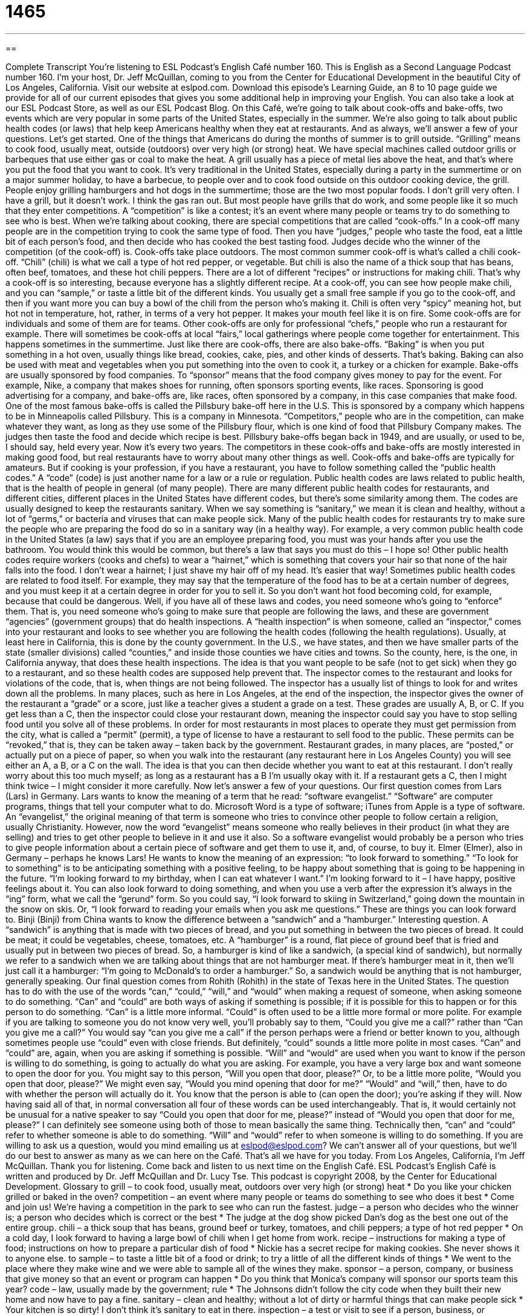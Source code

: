 = 1465
:toc: left
:toclevels: 3
:sectnums:
:stylesheet: ../../../myAdocCss.css

'''

== 

Complete Transcript
You’re listening to ESL Podcast’s English Café number 160.
This is English as a Second Language Podcast number 160. I’m your host, Dr. Jeff McQuillan, coming to you from the Center for Educational Development in the beautiful City of Los Angeles, California.
Visit our website at eslpod.com. Download this episode’s Learning Guide, an 8 to 10 page guide we provide for all of our current episodes that gives you some additional help in improving your English. You can also take a look at our ESL Podcast Store, as well as our ESL Podcast Blog.
On this Café, we’re going to talk about cook-offs and bake-offs, two events which are very popular in some parts of the United States, especially in the summer. We’re also going to talk about public health codes (or laws) that help keep Americans healthy when they eat at restaurants. And as always, we’ll answer a few of your questions. Let’s get started.
One of the things that Americans do during the months of summer is to grill outside. “Grilling” means to cook food, usually meat, outside (outdoors) over very high (or strong) heat. We have special machines called outdoor grills or barbeques that use either gas or coal to make the heat. A grill usually has a piece of metal lies above the heat, and that’s where you put the food that you want to cook. It’s very traditional in the United States, especially during a party in the summertime or on a major summer holiday, to have a barbecue, to people over and to cook food outside on this outdoor cooking device, the grill. People enjoy grilling hamburgers and hot dogs in the summertime; those are the two most popular foods.
I don’t grill very often. I have a grill, but it doesn’t work. I think the gas ran out. But most people have grills that do work, and some people like it so much that they enter competitions. A “competition” is like a contest; it’s an event where many people or teams try to do something to see who is best. When we’re talking about cooking, there are special competitions that are called “cook-offs.” In a cook-off many people are in the competition trying to cook the same type of food. Then you have “judges,” people who taste the food, eat a little bit of each person’s food, and then decide who has cooked the best tasting food. Judges decide who the winner of the competition (of the cook-off) is.
Cook-offs take place outdoors. The most common summer cook-off is what’s called a chili cook-off. “Chili” (chili) is what we call a type of hot red pepper, or vegetable. But chili is also the name of a thick soup that has beans, often beef, tomatoes, and these hot chili peppers. There are a lot of different “recipes” or instructions for making chili. That’s why a cook-off is so interesting, because everyone has a slightly different recipe.
At a cook-off, you can see how people make chili, and you can “sample,” or taste a little bit of the different kinds. You usually get a small free sample if you go to the cook-off, and then if you want more you can buy a bowl of the chili from the person who’s making it. Chili is often very “spicy” meaning hot, but hot not in temperature, hot, rather, in terms of a very hot pepper. It makes your mouth feel like it is on fire.
Some cook-offs are for individuals and some of them are for teams. Other cook-offs are only for professional “chefs,” people who run a restaurant for example. There will sometimes be cook-offs at local “fairs,” local gatherings where people come together for entertainment. This happens sometimes in the summertime.
Just like there are cook-offs, there are also bake-offs. “Baking” is when you put something in a hot oven, usually things like bread, cookies, cake, pies, and other kinds of desserts. That’s baking. Baking can also be used with meat and vegetables when you put something into the oven to cook it, a turkey or a chicken for example.
Bake-offs are usually sponsored by food companies. To “sponsor” means that the food company gives money to pay for the event. For example, Nike, a company that makes shoes for running, often sponsors sporting events, like races. Sponsoring is good advertising for a company, and bake-offs are, like races, often sponsored by a company, in this case companies that make food.
One of the most famous bake-offs is called the Pillsbury bake-off here in the U.S. This is sponsored by a company which happens to be in Minneapolis called Pillsbury. This is a company in Minnesota. “Competitors,” people who are in the competition, can make whatever they want, as long as they use some of the Pillsbury flour, which is one kind of food that Pillsbury Company makes. The judges then taste the food and decide which recipe is best. Pillsbury bake-offs began back in 1949, and are usually, or used to be, I should say, held every year. Now it’s every two years.
The competitors in these cook-offs and bake-offs are mostly interested in making good food, but real restaurants have to worry about many other things as well. Cook-offs and bake-offs are typically for amateurs. But if cooking is your profession, if you have a restaurant, you have to follow something called the “public health codes.” A “code” (code) is just another name for a law or a rule or regulation. Public health codes are laws related to public health, that is the health of people in general (of many people).
There are many different public health codes for restaurants, and different cities, different places in the United States have different codes, but there’s some similarity among them. The codes are usually designed to keep the restaurants sanitary. When we say something is “sanitary,” we mean it is clean and healthy, without a lot of “germs,” or bacteria and viruses that can make people sick. Many of the public health codes for restaurants try to make sure the people who are preparing the food do so in a sanitary way (in a healthy way). For example, a very common public health code in the United States (a law) says that if you are an employee preparing food, you must was your hands after you use the bathroom. You would think this would be common, but there’s a law that says you must do this – I hope so! Other public health codes require workers (cooks and chefs) to wear a “hairnet,” which is something that covers your hair so that none of the hair falls into the food. I don’t wear a hairnet; I just shave my hair off of my head. It’s easier that way!
Sometimes public health codes are related to food itself. For example, they may say that the temperature of the food has to be at a certain number of degrees, and you must keep it at a certain degree in order for you to sell it. So you don’t want hot food becoming cold, for example, because that could be dangerous.
Well, if you have all of these laws and codes, you need someone who’s going to “enforce” them. That is, you need someone who’s going to make sure that people are following the laws, and these are government “agencies” (government groups) that do health inspections. A “health inspection” is when someone, called an “inspector,” comes into your restaurant and looks to see whether you are following the health codes (following the health regulations). Usually, at least here in California, this is done by the county government. In the U.S., we have states, and then we have smaller parts of the state (smaller divisions) called “counties,” and inside those counties we have cities and towns. So the county, here, is the one, in California anyway, that does these health inspections. The idea is that you want people to be safe (not to get sick) when they go to a restaurant, and so these health codes are supposed help prevent that.
The inspector comes to the restaurant and looks for violations of the code, that is, when things are not being followed. The inspector has a usually list of things to look for and writes down all the problems. In many places, such as here in Los Angeles, at the end of the inspection, the inspector gives the owner of the restaurant a “grade” or a score, just like a teacher gives a student a grade on a test. These grades are usually A, B, or C. If you get less than a C, then the inspector could close your restaurant down, meaning the inspector could say you have to stop selling food until you solve all of these problems.
In order for most restaurants in most places to operate they must get permission from the city, what is called a “permit” (permit), a type of license to have a restaurant to sell food to the public. These permits can be “revoked,” that is, they can be taken away – taken back by the government.
Restaurant grades, in many places, are “posted,” or actually put on a piece of paper, so when you walk into the restaurant (any restaurant here in Los Angeles County) you will see either an A, a B, or a C on the wall. The idea is that you can then decide whether you want to eat at this restaurant. I don’t really worry about this too much myself; as long as a restaurant has a B I’m usually okay with it. If a restaurant gets a C, then I might think twice – I might consider it more carefully.
Now let’s answer a few of your questions.
Our first question comes from Lars (Lars) in Germany. Lars wants to know the meaning of a term that he read: “software evangelist.”
“Software” are computer programs, things that tell your computer what to do. Microsoft Word is a type of software; iTunes from Apple is a type of software. An “evangelist,” the original meaning of that term is someone who tries to convince other people to follow certain a religion, usually Christianity. However, now the word “evangelist” means someone who really believes in their product (in what they are selling) and tries to get other people to believe in it and use it also. So a software evangelist would probably be a person who tries to give people information about a certain piece of software and get them to use it, and, of course, to buy it.
Elmer (Elmer), also in Germany – perhaps he knows Lars! He wants to know the meaning of an expression: “to look forward to something.”
“To look for to something” is to be anticipating something with a positive feeling, to be happy about something that is going to be happening in the future. “I’m looking forward to my birthday, when I can eat whatever I want.” I’m looking forward to it – I have happy, positive feelings about it.
You can also look forward to doing something, and when you use a verb after the expression it’s always in the “ing” form, what we call the “gerund” form. So you could say, “I look forward to skiing in Switzerland,” going down the mountain in the snow on skis. Or, “I look forward to reading your emails when you ask me questions.” These are things you can look forward to.
Binji (Binji) from China wants to know the difference between a “sandwich” and a “hamburger.” Interesting question.
A “sandwich” is anything that is made with two pieces of bread, and you put something in between the two pieces of bread. It could be meat; it could be vegetables, cheese, tomatoes, etc.
A “hamburger” is a round, flat piece of ground beef that is fried and usually put in between two pieces of bread. So, a hamburger is kind of like a sandwich, (a special kind of sandwich), but normally we refer to a sandwich when we are talking about things that are not hamburger meat. If there’s hamburger meat in it, then we’ll just call it a hamburger: “I’m going to McDonald’s to order a hamburger.” So, a sandwich would be anything that is not hamburger, generally speaking.
Our final question comes from Rohith (Rohith) in the state of Texas here in the United States. The question has to do with the use of the words “can,” “could,” “will,” and “would” when making a request of someone, when asking someone to do something.
“Can” and “could” are both ways of asking if something is possible; if it is possible for this to happen or for this person to do something. “Can” is a little more informal. “Could” is often used to be a little more formal or more polite. For example if you are talking to someone you do not know very well, you’ll probably say to them, “Could you give me a call?” rather than “Can you give me a call?” You would say “can you give me a call” if the person perhaps were a friend or better known to you, although sometimes people use “could” even with close friends. But definitely, “could” sounds a little more polite in most cases.
“Can” and “could” are, again, when you are asking if something is possible.
“Will” and “would” are used when you want to know if the person is willing to do something, is going to actually do what you are asking. For example, you have a very large box and want someone to open the door for you. You might say to this person, “Will you open that door, please?” Or, to be a little more polite, “Would you open that door, please?” We might even say, “Would you mind opening that door for me?”
“Would” and “will,” then, have to do with whether the person will actually do it. You know that the person is able to (can open the door); you’re asking if they will.
Now having said all of that, in normal conversation all four of these words can be used interchangeably. That is, it would certainly not be unusual for a native speaker to say “Could you open that door for me, please?” instead of “Would you open that door for me, please?” I can definitely see someone using both of those to mean basically the same thing.
Technically then, “can” and “could” refer to whether someone is able to do something. “Will” and “would” refer to when someone is willing to do something.
If you are willing to ask us a question, would you mind emailing us at eslpod@eslpod.com? We can’t answer all of your questions, but we’ll do our best to answer as many as we can here on the Café.
That’s all we have for you today. From Los Angeles, California, I’m Jeff McQuillan. Thank you for listening. Come back and listen to us next time on the English Café.
ESL Podcast’s English Café is written and produced by Dr. Jeff McQuillan and
Dr. Lucy Tse. This podcast is copyright 2008, by the Center for Educational Development.
Glossary
to grill – to cook food, usually meat, outdoors over very high (or strong) heat
* Do you like your chicken grilled or baked in the oven?
competition – an event where many people or teams do something to see who does it best
* Come and join us! We’re having a competition in the park to see who can run the fastest.
judge – a person who decides who the winner is; a person who decides which is correct or the best
* The judge at the dog show picked Dan’s dog as the best one out of the entire group.
chili – a thick soup that has beans, ground beef or turkey, tomatoes, and chili peppers; a type of hot red pepper
* On a cold day, I look forward to having a large bowl of chili when I get home from work.
recipe – instructions for making a type of food; instructions on how to prepare a particular dish of food
* Nickie has a secret recipe for making cookies. She never shows it to anyone else.
to sample – to taste a little bit of a food or drink; to try a little of all the different kinds of things
* We went to the place where they make wine and we were able to sample all of the wines they make.
sponsor – a person, company, or business that give money so that an event or program can happen
* Do you think that Monica’s company will sponsor our sports team this year?
code – law, usually made by the government; rule
* The Johnsons didn’t follow the city code when they built their new home and now have to pay a fine.
sanitary – clean and healthy; without a lot of dirty or harmful things that can make people sick
* Your kitchen is so dirty! I don’t think it’s sanitary to eat in there.
inspection – a test or visit to see if a person, business, or organization is following the law or the rules
* The inspectors visited our factory and didn’t find any problems.
grade – score; a judgment of something’s quality or value
* The beef with a low grade is less expensive than the beef with a high grade at the grocery store.
to revoke – to take something away after it has been given; to take back
* If I get one more traffic ticket, the state will revoke my driver’s license.
evangelist – a person who tries to convince people to become Christian; someone who tries to convince other people to believe in something
* On Sunday morning, a group of evangelists knocked on my door and wanted to tell me about their religion.
to look forward to – to be pleased about something in the future; a positive feeling about something that is coming
* People who are over 60 years old can look forward to retirement at the age of 65.
sandwich – two pieces of bread that contain one or more items between them such as meat, cheese, or vegetables like lettuce, tomato slices, or onion
* At the restaurant, Shana ordered a ham sandwich and a large soda.
hamburger – a round flat shaped piece of ground beef (beef cut into very small pieces) that is fried and usually served between two round pieces of bread
* Last weekend, we cooked hamburgers in our backyard and invited our neighbors to eat with us.
What Insiders Know
A Love of Grilling
Americans have a love of cooking outdoors, especially grilling over a gas or charcoal grill. Because of this, many U.S. restaurants will advertise their menu items – typically meats such as chicken or steaks – as “grilled” or “barbecued,” which is when the food is cooked directly over a fire or a source of dry heat. The food will often be served with “grill marks,” which are the dark lines made by the grill’s metal surface as the meat cooks.
Some people consider grilling or barbecuing to be an art, or at least something to “take pride in” (to feel proud of or good about) and to try to “perfect” (make without faults or flaws). People can buy barbecue sauces or marinades (liquid to put the meat in for a period of time before cooking) from the store. You will find many different kinds of barbecue sauce in any grocery store.
Many people who grill or barbecue, however, create their own barbecue sauces, which are brushed onto the meat while it is cooking to give it flavor. Also to add flavor, people use different kinds of wood to mix in with the “coals” (black burning rock used for fuel). For example, you may find many people cooking with the wood of the mesquite tree or the hickory tree, which people say gives food a “rich” (full and strong) taste.
In addition to cooking traditional foods such as hamburgers and hot dogs on a grill, people can put many different kinds of food on skewers to cook. “Skewers” are long, thin metal sticks that you can put small pieces of meat, seafood, and vegetables on to cook over the grill, without the small pieces falling through the spaces on the grill. Other people like to add a “rotisserie” to their grill, which allows them to put an entire chicken or large pieces of meat to cook over the grill, but that can also be turned easily so that all sides get cook evenly.